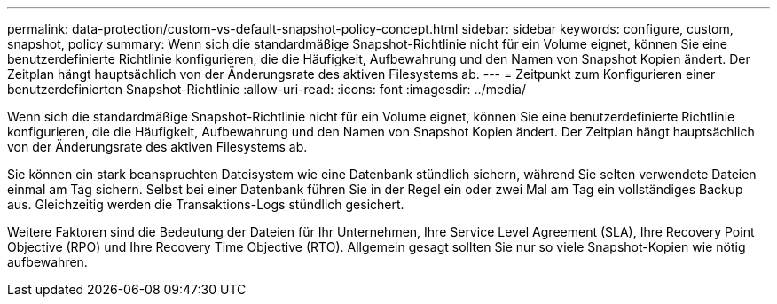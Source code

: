 ---
permalink: data-protection/custom-vs-default-snapshot-policy-concept.html 
sidebar: sidebar 
keywords: configure, custom, snapshot, policy 
summary: Wenn sich die standardmäßige Snapshot-Richtlinie nicht für ein Volume eignet, können Sie eine benutzerdefinierte Richtlinie konfigurieren, die die Häufigkeit, Aufbewahrung und den Namen von Snapshot Kopien ändert. Der Zeitplan hängt hauptsächlich von der Änderungsrate des aktiven Filesystems ab. 
---
= Zeitpunkt zum Konfigurieren einer benutzerdefinierten Snapshot-Richtlinie
:allow-uri-read: 
:icons: font
:imagesdir: ../media/


[role="lead"]
Wenn sich die standardmäßige Snapshot-Richtlinie nicht für ein Volume eignet, können Sie eine benutzerdefinierte Richtlinie konfigurieren, die die Häufigkeit, Aufbewahrung und den Namen von Snapshot Kopien ändert. Der Zeitplan hängt hauptsächlich von der Änderungsrate des aktiven Filesystems ab.

Sie können ein stark beanspruchten Dateisystem wie eine Datenbank stündlich sichern, während Sie selten verwendete Dateien einmal am Tag sichern. Selbst bei einer Datenbank führen Sie in der Regel ein oder zwei Mal am Tag ein vollständiges Backup aus. Gleichzeitig werden die Transaktions-Logs stündlich gesichert.

Weitere Faktoren sind die Bedeutung der Dateien für Ihr Unternehmen, Ihre Service Level Agreement (SLA), Ihre Recovery Point Objective (RPO) und Ihre Recovery Time Objective (RTO). Allgemein gesagt sollten Sie nur so viele Snapshot-Kopien wie nötig aufbewahren.
